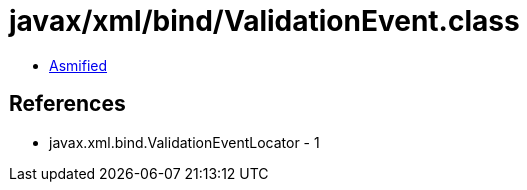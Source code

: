 = javax/xml/bind/ValidationEvent.class

 - link:ValidationEvent-asmified.java[Asmified]

== References

 - javax.xml.bind.ValidationEventLocator - 1
